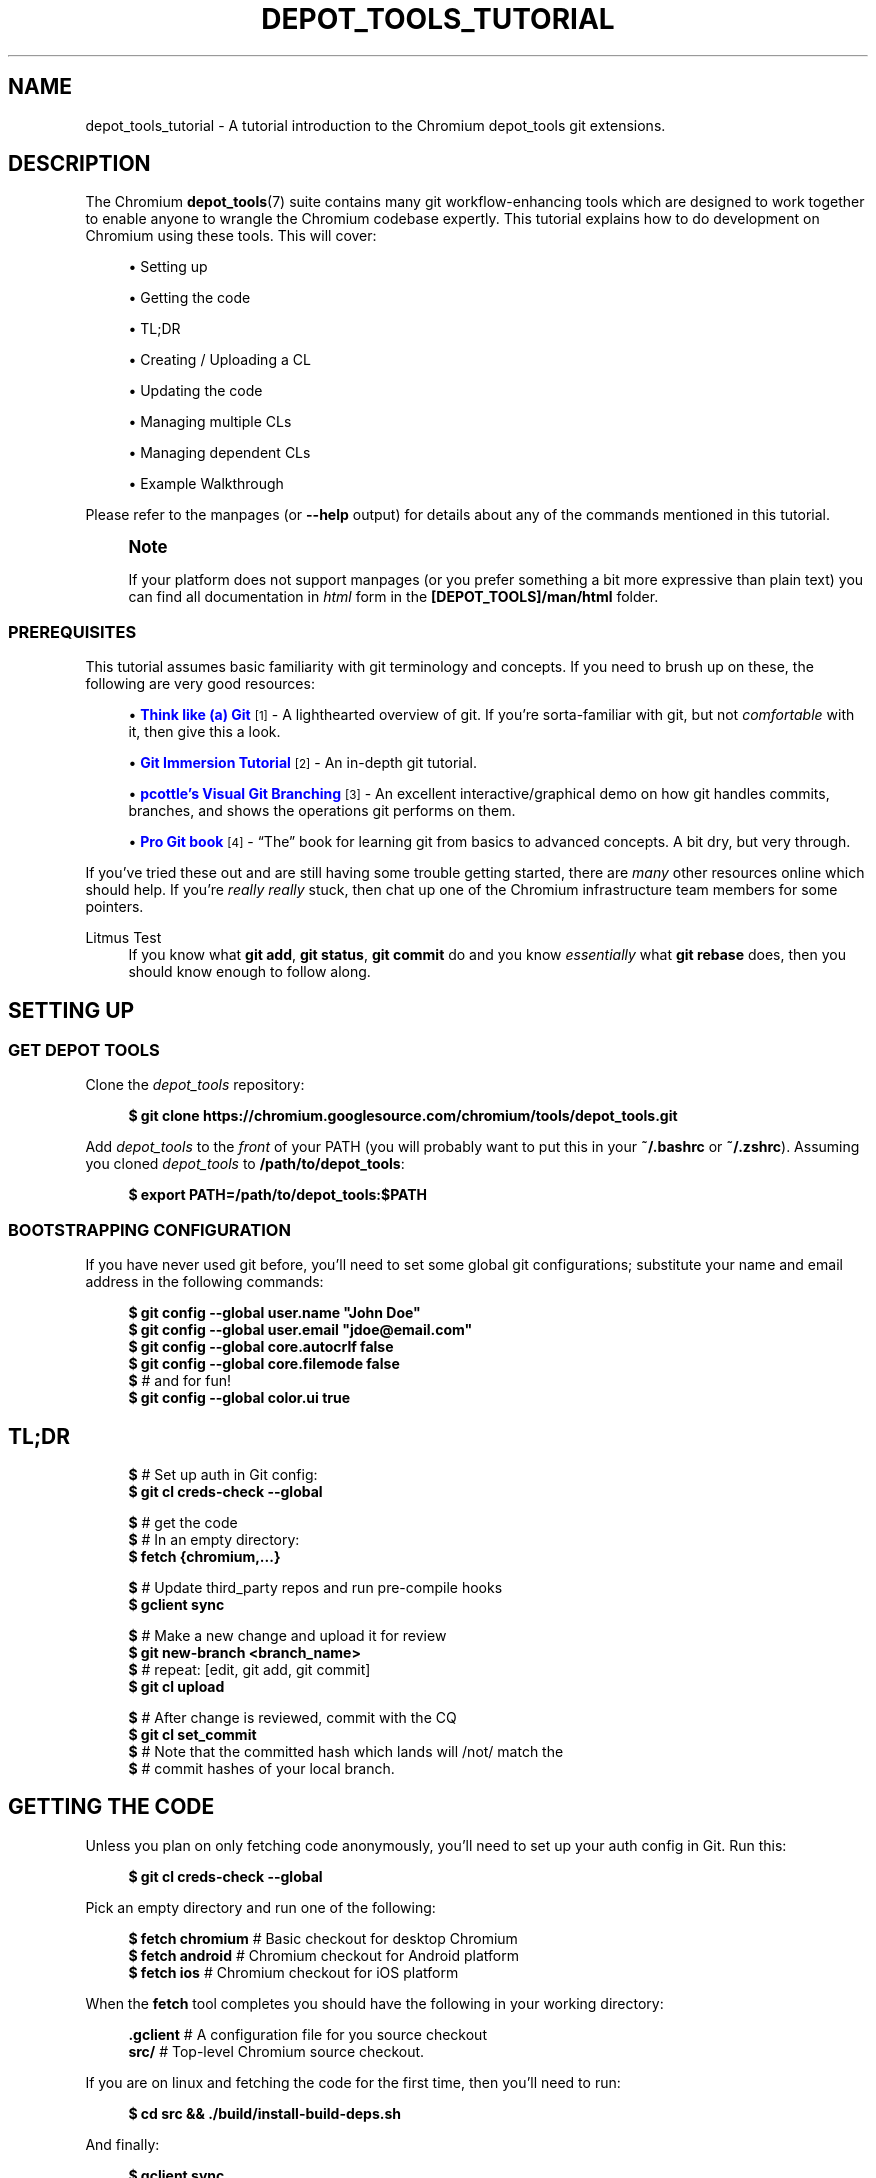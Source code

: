 '\" t
.\"     Title: depot_tools_tutorial
.\"    Author: [FIXME: author] [see http://www.docbook.org/tdg5/en/html/author]
.\" Generator: DocBook XSL Stylesheets vsnapshot <http://docbook.sf.net/>
.\"      Date: 08/05/2025
.\"    Manual: Chromium depot_tools Manual
.\"    Source: depot_tools fd5e520f3
.\"  Language: English
.\"
.TH "DEPOT_TOOLS_TUTORIAL" "7" "08/05/2025" "depot_tools fd5e520f3" "Chromium depot_tools Manual"
.\" -----------------------------------------------------------------
.\" * Define some portability stuff
.\" -----------------------------------------------------------------
.\" ~~~~~~~~~~~~~~~~~~~~~~~~~~~~~~~~~~~~~~~~~~~~~~~~~~~~~~~~~~~~~~~~~
.\" http://bugs.debian.org/507673
.\" http://lists.gnu.org/archive/html/groff/2009-02/msg00013.html
.\" ~~~~~~~~~~~~~~~~~~~~~~~~~~~~~~~~~~~~~~~~~~~~~~~~~~~~~~~~~~~~~~~~~
.ie \n(.g .ds Aq \(aq
.el       .ds Aq '
.\" -----------------------------------------------------------------
.\" * set default formatting
.\" -----------------------------------------------------------------
.\" disable hyphenation
.nh
.\" disable justification (adjust text to left margin only)
.ad l
.\" -----------------------------------------------------------------
.\" * MAIN CONTENT STARTS HERE *
.\" -----------------------------------------------------------------
.SH "NAME"
depot_tools_tutorial \- A tutorial introduction to the Chromium depot_tools git extensions\&.
.SH "DESCRIPTION"
.sp
The Chromium \fBdepot_tools\fR(7) suite contains many git workflow\-enhancing tools which are designed to work together to enable anyone to wrangle the Chromium codebase expertly\&. This tutorial explains how to do development on Chromium using these tools\&. This will cover:
.sp
.RS 4
.ie n \{\
\h'-04'\(bu\h'+03'\c
.\}
.el \{\
.sp -1
.IP \(bu 2.3
.\}
Setting up
.RE
.sp
.RS 4
.ie n \{\
\h'-04'\(bu\h'+03'\c
.\}
.el \{\
.sp -1
.IP \(bu 2.3
.\}
Getting the code
.RE
.sp
.RS 4
.ie n \{\
\h'-04'\(bu\h'+03'\c
.\}
.el \{\
.sp -1
.IP \(bu 2.3
.\}
TL;DR
.RE
.sp
.RS 4
.ie n \{\
\h'-04'\(bu\h'+03'\c
.\}
.el \{\
.sp -1
.IP \(bu 2.3
.\}
Creating / Uploading a CL
.RE
.sp
.RS 4
.ie n \{\
\h'-04'\(bu\h'+03'\c
.\}
.el \{\
.sp -1
.IP \(bu 2.3
.\}
Updating the code
.RE
.sp
.RS 4
.ie n \{\
\h'-04'\(bu\h'+03'\c
.\}
.el \{\
.sp -1
.IP \(bu 2.3
.\}
Managing multiple CLs
.RE
.sp
.RS 4
.ie n \{\
\h'-04'\(bu\h'+03'\c
.\}
.el \{\
.sp -1
.IP \(bu 2.3
.\}
Managing dependent CLs
.RE
.sp
.RS 4
.ie n \{\
\h'-04'\(bu\h'+03'\c
.\}
.el \{\
.sp -1
.IP \(bu 2.3
.\}
Example Walkthrough
.RE
.sp
Please refer to the manpages (or \fB\-\-help\fR output) for details about any of the commands mentioned in this tutorial\&.
.if n \{\
.sp
.\}
.RS 4
.it 1 an-trap
.nr an-no-space-flag 1
.nr an-break-flag 1
.br
.ps +1
\fBNote\fR
.ps -1
.br
.sp
If your platform does not support manpages (or you prefer something a bit more expressive than plain text) you can find all documentation in \fIhtml\fR form in the \fB[DEPOT_TOOLS]/man/html\fR folder\&.
.sp .5v
.RE
.SS "PREREQUISITES"
.sp
This tutorial assumes basic familiarity with git terminology and concepts\&. If you need to brush up on these, the following are very good resources:
.sp
.RS 4
.ie n \{\
\h'-04'\(bu\h'+03'\c
.\}
.el \{\
.sp -1
.IP \(bu 2.3
.\}
\m[blue]\fBThink like (a) Git\fR\m[]\&\s-2\u[1]\d\s+2
\- A lighthearted overview of git\&. If you\(cqre sorta\-familiar with git, but not
\fIcomfortable\fR
with it, then give this a look\&.
.RE
.sp
.RS 4
.ie n \{\
\h'-04'\(bu\h'+03'\c
.\}
.el \{\
.sp -1
.IP \(bu 2.3
.\}
\m[blue]\fBGit Immersion Tutorial\fR\m[]\&\s-2\u[2]\d\s+2
\- An in\-depth git tutorial\&.
.RE
.sp
.RS 4
.ie n \{\
\h'-04'\(bu\h'+03'\c
.\}
.el \{\
.sp -1
.IP \(bu 2.3
.\}
\m[blue]\fBpcottle\(cqs Visual Git Branching\fR\m[]\&\s-2\u[3]\d\s+2
\- An excellent interactive/graphical demo on how git handles commits, branches, and shows the operations git performs on them\&.
.RE
.sp
.RS 4
.ie n \{\
\h'-04'\(bu\h'+03'\c
.\}
.el \{\
.sp -1
.IP \(bu 2.3
.\}
\m[blue]\fBPro Git book\fR\m[]\&\s-2\u[4]\d\s+2
\- \(lqThe\(rq book for learning git from basics to advanced concepts\&. A bit dry, but very through\&.
.RE
.sp
If you\(cqve tried these out and are still having some trouble getting started, there are \fImany\fR other resources online which should help\&. If you\(cqre \fIreally\fR \fB\fIreally\fR\fR stuck, then chat up one of the Chromium infrastructure team members for some pointers\&.
.PP
Litmus Test
.RS 4
If you know what
\fBgit add\fR,
\fBgit status\fR,
\fBgit commit\fR
do and you know
\fIessentially\fR
what
\fBgit rebase\fR
does, then you should know enough to follow along\&.
.RE
.SH "SETTING UP"
.SS "GET DEPOT TOOLS"
.sp
Clone the \fIdepot_tools\fR repository:
.sp
.if n \{\
.RS 4
.\}
.nf
\fB$ git clone https://chromium\&.googlesource\&.com/chromium/tools/depot_tools\&.git\fR
.fi
.if n \{\
.RE
.\}
.sp
.sp
Add \fIdepot_tools\fR to the \fIfront\fR of your PATH (you will probably want to put this in your \fB~/\&.bashrc\fR or \fB~/\&.zshrc\fR)\&. Assuming you cloned \fIdepot_tools\fR to \fB/path/to/depot_tools\fR:
.sp
.if n \{\
.RS 4
.\}
.nf
\fB$ export PATH=/path/to/depot_tools:$PATH\fR
.fi
.if n \{\
.RE
.\}
.sp
.SS "BOOTSTRAPPING CONFIGURATION"
.sp
If you have never used git before, you\(cqll need to set some global git configurations; substitute your name and email address in the following commands:
.sp
.if n \{\
.RS 4
.\}
.nf
\fB$ git config \-\-global user\&.name "John Doe"\fR
\fB$ git config \-\-global user\&.email "jdoe@email\&.com"\fR
\fB$ git config \-\-global core\&.autocrlf false\fR
\fB$ git config \-\-global core\&.filemode false\fR
\fB$\fR # and for fun!
\fB$ git config \-\-global color\&.ui true\fR
.fi
.if n \{\
.RE
.\}
.sp
.SH "TL;DR"
.sp
.if n \{\
.RS 4
.\}
.nf
\fB$\fR # Set up auth in Git config:
\fB$ git cl creds\-check \-\-global\fR

\fB$\fR # get the code
\fB$\fR # In an empty directory:
\fB$ fetch {chromium,\&.\&.\&.}\fR

\fB$\fR # Update third_party repos and run pre\-compile hooks
\fB$ gclient sync\fR

\fB$\fR # Make a new change and upload it for review
\fB$ git new\-branch <branch_name>\fR
\fB$\fR # repeat: [edit, git add, git commit]
\fB$ git cl upload\fR

\fB$\fR # After change is reviewed, commit with the CQ
\fB$ git cl set_commit\fR
\fB$\fR # Note that the committed hash which lands will /not/ match the
\fB$\fR # commit hashes of your local branch\&.
.fi
.if n \{\
.RE
.\}
.sp
.SH "GETTING THE CODE"
.sp
Unless you plan on only fetching code anonymously, you\(cqll need to set up your auth config in Git\&. Run this:
.sp
.if n \{\
.RS 4
.\}
.nf
\fB$ git cl creds\-check \-\-global\fR
.fi
.if n \{\
.RE
.\}
.sp
.sp
Pick an empty directory and run one of the following:
.sp
.if n \{\
.RS 4
.\}
.nf
\fB$ fetch chromium\fR  # Basic checkout for desktop Chromium
\fB$ fetch android\fR   # Chromium checkout for Android platform
\fB$ fetch ios\fR       # Chromium checkout for iOS platform
.fi
.if n \{\
.RE
.\}
.sp
.sp
When the \fBfetch\fR tool completes you should have the following in your working directory:
.sp
.if n \{\
.RS 4
.\}
.nf
\fB\&.gclient\fR   # A configuration file for you source checkout
\fBsrc/\fR       # Top\-level Chromium source checkout\&.
.fi
.if n \{\
.RE
.\}
.sp
.sp
If you are on linux and fetching the code for the first time, then you\(cqll need to run:
.sp
.if n \{\
.RS 4
.\}
.nf
\fB$ cd src && \&./build/install\-build\-deps\&.sh\fR
.fi
.if n \{\
.RE
.\}
.sp
.sp
And finally:
.sp
.if n \{\
.RS 4
.\}
.nf
\fB$ gclient sync\fR
.fi
.if n \{\
.RE
.\}
.sp
.sp
This will pull all dependencies of the Chromium src checkout\&. You will need to run this any time you update the main src checkout, including when you switch branches\&.
.SH "CREATING / UPLOADING A CL"
.if n \{\
.sp
.\}
.RS 4
.it 1 an-trap
.nr an-no-space-flag 1
.nr an-break-flag 1
.br
.ps +1
\fBNote\fR
.ps -1
.br
.sp
The remainder of the tutorial assumes that your current working directory is the \fBsrc/\fR folder mentioned in Getting the code\&.
.sp .5v
.RE
.sp
Each CL corresponds exactly with a single branch in git\&. Any time you want to begin a new CL:
.sp
.if n \{\
.RS 4
.\}
.nf
\fB$ git new\-branch <branch_name>\fR
.fi
.if n \{\
.RE
.\}
.sp
.sp
This will create and checkout a new branch named \fBbranch_name\fR which will track the default upstream branch (\fBorigin/main\fR)\&. See \fBgit-new-branch\fR(1) for more features\&.
.sp
Commit as many changes as you like to this branch\&. When you want to upload it for review, run:
.sp
.if n \{\
.RS 4
.\}
.nf
\fB$ git cl upload\fR
.fi
.if n \{\
.RE
.\}
.sp
.sp
This will take the diff of your branch against its upstream branch (in that case origin/main), and will post it to the \m[blue]\fBChromium code review site\fR\m[]\&\s-2\u[5]\d\s+2\&.
.SH "UPDATING THE CODE"
.sp
Inevitably, you\(cqll want to pull in changes from the main Chromium repo\&. This is pretty easy with \fIdepot_tools\fR:
.sp
.if n \{\
.RS 4
.\}
.nf
\fB$ git rebase\-update\fR
.fi
.if n \{\
.RE
.\}
.sp
.sp
This command will update all of your CLs to contain the latest code from their upstreams\&. It will also automatically clean up CLs which have been committed and a couple other nice things\&. See \fBgit-rebase-update\fR(1) for the full scoop\&.
.sp
One thing to look out for are \fImerge conflicts\fR\&. These happen for exactly the same as they do with SVN, but the experience is a little more controllable with git\&. \fBgit rebase\-update\fR will try to rebase all your branches for you, but if it encounters a merge conflict in one, it will halt and leave you in a rebase conflict state (see \fBgit-rebase\fR(1))\&. Resolving \fBgit rebase\fR merge conflicts is beyond the scope of this tutorial, but there are many good sources online (see the Prerequisites for some)\&.
.sp
Sometimes you\(cqre pretty certain that you\(cqve committed a certain branch, but \fBgit rebase\-update\fR isn\(cqt able to tell that for sure\&. This is usually because your branch doesn\(cqt rebase cleanly\&. You could just delete the branch with \fBgit branch \-D <branch>\fR, but you\(cqd like to double check the diff of your branch against its upstream before deleting it\&. If this is the case you can abort the rebase started by \fBgit rebase\-update\fR, and then run \fBgit-squash-branch\fR(1) to flatten your branch into a single commit\&. When you run \fBgit rebase\-update\fR again, you\(cqll get a (hopefully) much smaller / saner diff\&. If it turns out you were wrong about your branch being fully committed, you can use \fBgit-reflog\fR(1) to reset your branch back to where it was before\&. If the diff looks inconsequential, you can use \fBgit rebase \-\-skip\fR to ignore it, and then \fBgit rebase\-update\fR will clean it up for you\&.
.sp
Once you\(cqre done resolving all of the merge conflict, just run \fBgit rebase\-update\fR, and it will pick up where it left off\&. Once the command has finished updating all of your branches, it will return you back to the branch you started on\&.
.sp
As an alternative, or if you experience issues with multiple merge conflicts on the same changes you can run \fBgit squash\-branch\fR on the conflicted branch (either after running \fBgit rebase \-\-abort\fR or before running \fBgit rebase\-update\fR)\&. This will convert the branch to a single commit, which should apply more cleanly, or at least result in only needing to resolve the merge conflicts once\&. Running \fBgit cl squash\-closed\fR prior to \fBgit rebase\-update\fR will perform this \fBgit squash\-branch\fR on all branches that gerrit thinks are closed\&. These now\-closed branches should have a single commit that will cleanly apply (and then subsequently be deleted by the rebase process), and can reduce the risk of running into merge conflicts during the rebase\&.
.if n \{\
.sp
.\}
.RS 4
.it 1 an-trap
.nr an-no-space-flag 1
.nr an-break-flag 1
.br
.ps +1
\fBNote\fR
.ps -1
.br
.sp
Running \fBgit rebase\-update\fR will update all your branches, but it will not automatically run \fBgclient sync\fR to update your dependencies\&. Use caution when running \fBgit reset\fR on branches managed by \fIdepot_tools\fR\&. These tools track the set of "commits contained in the branch" from a branch\(cqs "merge point" to the current branch value\&. See \fBgit help mark\-merge\-base\fR for more discussion of the merge base\&.
.sp .5v
.RE
.SH "MANAGING MULTIPLE CLS"
.sp
Sometimes you want to work on more than one CL at once (say, you have a CL posted for review and want to work on something else)\&. For each CL that you want to work on, just use \fBgit new\-branch <branch_name>\fR\&.
.sp
Once you start to have more than one CL at a time, it can be easy to lose your bearings\&. Fortunately, \fIdepot_tools\fR has two tools to help you out:
.sp
.if n \{\
.RS 4
.\}
.nf
\fB$ git map\fR
*\:\fB 7dcfe47       \fR (\:\fBfrozen_changes\fR\:) 2014\-03\-12 ~ FREEZE\&.unindexed
* \fB4b0c180\fR        2014\-03\-12 ~ modfile
* \fB59a7cca\fR        2014\-03\-12 ~ a deleted file
* \fB6bec695\fR        (\:origin/main\:) 2014\-03\-11 ~ Add neat feature    \fB<(frozen_changes)\fR
* \fBd15a38a\fR        2014\-03\-11 ~ Epic README update
* \fBd559894\fR        (\:\fBmain\fR\:) 2014\-03\-11 ~ Important upstream change
| * \fB9c311fd\fR      (\:\fBcool_feature\fR\:) 2014\-03\-11 ~ Respond to CL comments
| | * \fB2a1eeb2\fR    (\:\fBsubfeature\fR\:) 2014\-03\-11 ~ integrate with CoolService
| | * \fBd777af6\fR    2014\-03\-11 ~ slick commenting action
| |/
| * \fB265803a\fR      2014\-03\-11 ~ another improvement    \fB<(subfeature)\fR
| * \fB6d831ac\fR      (\:\fBspleen_tag\fR\:) 2014\-03\-11 ~ Refactor spleen
| * \fB82e74ab\fR      2014\-03\-11 ~ Add widget
|/
* \fBd08c5b3\fR        (\:\fBbogus_noparent\fR\:) 2014\-03\-11 ~ Wonderful beginnings    \fB<(cool_feature)\fR
.fi
.if n \{\
.RE
.\}
.sp
.sp
Note that this example repo is in dire need of a \fBgit-rebase-update\fR(1)!
.sp
.if n \{\
.RS 4
.\}
.nf
\fB$ git map\-branches\fR
origin/main
  cool_feature
    subfeature
  frozen_changes *
  main
.fi
.if n \{\
.RE
.\}
.sp

.PP
\fBgit-map\fR(1)
.RS 4
This tool shows you the history of all of your branches in a pseudo\-graphical format\&. In particular, it will show you which commits all of your branches are on, which commit you currently have checked out, and more\&. Check out the doc for the full details\&.
.RE
.PP
\fBgit-map-branches\fR(1)
.RS 4
This tool just shows you which branches you have in your repo, and their upstream relationship to each other (as well as which branch you have checked out at the moment)\&.
.RE
.sp
Additionally, sometimes you need to switch between branches, but you\(cqve got work in progress\&. You could use \fBgit-stash\fR(1), but that can be tricky to manage because you need to remember which branches you stashed what changes on\&. Helpfully \fIdepot_tools\fR includes two tools which can greatly assist in case:
.sp
\fBgit-freeze\fR(1) allows you to put the current branch in \*(Aqsuspended animation\*(Aq by committing your changes to a specially\-named commit on the top of your current branch\&. When you come back to your branch later, you can just run \fBgit-thaw\fR(1) to get your work\-in\-progress changes back to what they were\&.
.sp
Another useful tool is \fBgit-rename-branch\fR(1)\&. Unlike \fBgit branch \-m <old> <new>\fR, this tool will correctly preserve the upstream relationships of your branch compared to its downstreams\&.
.sp
Finally, take a look at \fBgit-upstream-diff\fR(1)\&. This will show you the combined diff for all the commits on your branch against the upstream tracking branch\&. This is \fIexactly\fR what \fBgit cl upload\fR will push up to code review\&. Additionally, consider trying the \fB\-\-wordwise\fR argument to get a colorized per\-word diff (instead of a per\-line diff)\&.
.SH "MANAGING DEPENDENT CLS"
.sp
Now that you know how to manage \fIindependent\fR CLs, we\(cqll see how to manage \fIdependent\fR CLs\&. Dependent CLs are useful when your second (or third or fourth or \&...) CL depends on the changes in one of your other CLs (such as: CL 2 won\(cqt compile without CL 1, but you want to submit them as two separate reviews)\&.
.sp
Like all of the other CLs we\(cqve created, we use \fBgit-new-branch\fR(1), but this time with an extra argument\&. First, \fBgit checkout\fR the branch you want to base the new one on (i\&.e\&. CL 1), and then run:
.sp
.if n \{\
.RS 4
.\}
.nf
\fB$ git new\-branch \-\-upstream_current <branch_name>\fR
.fi
.if n \{\
.RE
.\}
.sp
.sp
This will make a new branch which tracks the \fIcurrent\fR branch as its upstream (as opposed to \fIorigin/main\fR)\&. All changes you commit to this branch will be in addition to the previous branch, but when you \fBgit cl upload\fR, you will only upload the diff for the dependent (child) branch\&. You may have as many branches nested in this fashion as you like\&.
.sp
\fBgit-map\fR(1) and \fBgit-map-branches\fR(1) are particularly helpful when you have dependent branches\&. In addition, there are two helper commands which let you traverse your working copy up and down this tree of branches: \fBgit-nav-upstream\fR(1) and \fBgit-nav-downstream\fR(1)\&.
.sp
Sometimes when dealing with dependent CLs, it turns out that you accidentally based a branch on the wrong upstream, but since then you\(cqve committed changes to it, or even based \fIanother\fR branch off of that one\&. Or you discover that you have two independent CLs that would actually be much better off as dependent CLs\&. In instances like these, you can check out the offending branch and use \fBgit-reparent-branch\fR(1) to move it to track a different parent\&. Note that this can also be used to move a branch from tracking \fBorigin/main\fR to \fBlkgr\fR or vice versa\&.
.SH "EXAMPLE WALKTHROUGH"
.sp
This section will demo what a typical workflow looks like when writing, updating, and committing multiple CLs\&.
.sp

.sp
.if n \{\
.RS 4
.\}
.nf
\fB$ fetch chromium\fR
\&.\&.\&. truncated output \&.\&.\&.
\fB$ cd src\fR
.fi
.if n \{\
.RE
.\}
.sp
(only on linux)
.sp
.if n \{\
.RS 4
.\}
.nf
\fB$ \&./build/install\-build\-deps\&.sh\fR
\&.\&.\&. truncated output \&.\&.\&.
.fi
.if n \{\
.RE
.\}
.sp
Pull in all dependencies for HEAD
.sp
.if n \{\
.RS 4
.\}
.nf
\fB$ gclient sync\fR
\&.\&.\&. truncated output \&.\&.\&.
.fi
.if n \{\
.RE
.\}
.sp
Let\*(Aqs fix something!
.sp
.if n \{\
.RS 4
.\}
.nf
\fB$ git new\-branch fix_typo\fR

\fB$ echo \-e \*(Aq/Banana\ens/Banana/Kuun\enwq\*(Aq | ed build/whitespace_file\&.txt\fR
1772
?
?
1772
\fB$ git commit \-am \*(AqFix terrible typo\&.\*(Aq\fR
On branch fix_typo
Your branch is up to date with \*(Aqorigin/master\*(Aq\&.

nothing to commit, working tree clean

\fB$ git map\fR
* \fB59cdb7335b\fR	\fB(HEAD \-> fix_typo\fR\fB, origin/master\fR\fB, origin/HEAD\fR\fB) \fR2014\-04\-10 ~ Refactor data interchange format\&.
* \fB34676a3583\fR	2014\-04\-10 ~ Ensure FS is exited for all not\-in\-same\-page navigations\&.
* \fB7d4784e867\fR	2014\-04\-10 ~ Add best chapter2 ever!
* \fB5d26fec369\fR	2014\-04\-10 ~ Finish chapter 2
* \fBdf7fefbf06\fR	2014\-04\-10 ~ Revert 255617, due to it not tracking use of the link doctor page properly\&.
* \fB4b39cda0ac\fR	2014\-04\-10 ~ Fix terrible typo\&.
* \fB248c5b6fe3\fR	2014\-04\-10 ~ Temporarily CHECK(trial) in ChromeRenderProcessObserver::OnSetFieldTrialGroup\&.
* \fB8171df8af9\fR	2014\-04\-10 ~ Remove AMD family check for the flapper crypto accelerator\&.
* \fBd6a30d2e56\fR	2014\-04\-10 ~ Change the Pica load benchmark to listen for the polymer\-ready event
* \fBbeec6f4746\fR	\fB(origin/main\fR\fB, master\fR\fB) \fR2014\-04\-10 ~ Make ReflectorImpl use mailboxes    <(\fBmaster\fR)
* \fB41290e02b7\fR	2014\-04\-10 ~ don\*(Aqt use glibc\-specific execinfo\&.h on uclibc builds
* \fBa76fde7b7b\fR	2014\-04\-10 ~ [fsp] Add requestUnmount() method together with the request manager\&.
* \fB9de7a713b3\fR	2014\-04\-10 ~ linux_aura: Use system configuration for middle clicking the titlebar\&.
* \fB073b0c203a\fR	2014\-04\-10 ~ ContentView\->ContentViewCore in ContentViewRenderView
* \fB2250f532d7\fR	2014\-04\-10 ~ ozone: evdev: Filter devices by path
* \fB33a7a742b7\fR	2014\-04\-10 ~ Always output seccomp error messages to stderr


\fB$ git status\fR
On branch fix_typo
Your branch is up to date with \*(Aqorigin/master\*(Aq\&.

nothing to commit, working tree clean

\fB$ git cl upload \-r domo@chromium\&.org \-\-send\-mail\fR
\&.\&.\&. truncated output \&.\&.\&.
.fi
.if n \{\
.RE
.\}
.sp
While we wait for feedback, let\*(Aqs do something else\&.
.sp
.if n \{\
.RS 4
.\}
.nf
\fB$ git new\-branch chap2\fR

\fB$ git map\-branches\fR
\fBorigin/master
  chap2 *
  fix_typo
\fR  master

\fB$ cat >> build/whitespace_file\&.txt <<EOF\fR

"You recall what happened on Mulholland drive?" The ceiling fan rotated slowly
overhead, barely disturbing the thick cigarette smoke\&. No doubt was left about
when the fan was last cleaned\&.
EOF
\fB$ git status\fR
On branch chap2
Your branch is up to date with \*(Aqorigin/master\*(Aq\&.

Changes not staged for commit:
  (use "git add <file>\&.\&.\&." to update what will be committed)
  (use "git restore <file>\&.\&.\&." to discard changes in working directory)
	modified:   build/whitespace_file\&.txt

no changes added to commit (use "git add" and/or "git commit \-a")

.fi
.if n \{\
.RE
.\}
.sp
Someone on the code review pointed out that our typo\-fix has a typo :( We\*(Aqre still working on \*(Aqchap2\*(Aq but we really want to land \*(Aqfix_typo\*(Aq, so let\*(Aqs switch over and fix it\&.
.sp
.if n \{\
.RS 4
.\}
.nf
\fB$ git freeze\fR

\fB$ git checkout fix_typo\fR
Switched to branch \*(Aqfix_typo\*(Aq
Your branch is up to date with \*(Aqorigin/master\*(Aq\&.

\fB$ echo \-e \*(Aq/Kuun\ens/Kuun/Kun\enwq\*(Aq | ed build/whitespace_file\&.txt\fR
1772
?
?
1772
\fB$ git upstream\-diff \-\-wordwise\fR

\fB$ git commit \-am \*(AqFix typo for good!\*(Aq\fR
On branch fix_typo
Your branch is up to date with \*(Aqorigin/master\*(Aq\&.

nothing to commit, working tree clean

\fB$ git cl upload\fR
\&.\&.\&. truncated output \&.\&.\&.
.fi
.if n \{\
.RE
.\}
.sp
Since we got lgtm, let the CQ land it\&.
.sp
.if n \{\
.RS 4
.\}
.nf
\fB$ git cl set_commit\fR
\fB$ git map\fR
* \fBa939958dff\fR	\fB(chap2\fR\fB) \fR2014\-04\-10 ~ FREEZE\&.unindexed
* \fB59cdb7335b\fR	\fB(HEAD \-> fix_typo\fR\fB, origin/master\fR\fB, origin/HEAD\fR\fB) \fR2014\-04\-10 ~ Refactor data interchange format\&.    <(\fBchap2\fR)
* \fB34676a3583\fR	2014\-04\-10 ~ Ensure FS is exited for all not\-in\-same\-page navigations\&.
* \fB7d4784e867\fR	2014\-04\-10 ~ Add best chapter2 ever!
* \fB5d26fec369\fR	2014\-04\-10 ~ Finish chapter 2
* \fBdf7fefbf06\fR	2014\-04\-10 ~ Revert 255617, due to it not tracking use of the link doctor page properly\&.
* \fB4b39cda0ac\fR	2014\-04\-10 ~ Fix terrible typo\&.
* \fB248c5b6fe3\fR	2014\-04\-10 ~ Temporarily CHECK(trial) in ChromeRenderProcessObserver::OnSetFieldTrialGroup\&.
* \fB8171df8af9\fR	2014\-04\-10 ~ Remove AMD family check for the flapper crypto accelerator\&.
* \fBd6a30d2e56\fR	2014\-04\-10 ~ Change the Pica load benchmark to listen for the polymer\-ready event
* \fBbeec6f4746\fR	\fB(origin/main\fR\fB, master\fR\fB) \fR2014\-04\-10 ~ Make ReflectorImpl use mailboxes    <(\fBmaster\fR)
* \fB41290e02b7\fR	2014\-04\-10 ~ don\*(Aqt use glibc\-specific execinfo\&.h on uclibc builds
* \fBa76fde7b7b\fR	2014\-04\-10 ~ [fsp] Add requestUnmount() method together with the request manager\&.
* \fB9de7a713b3\fR	2014\-04\-10 ~ linux_aura: Use system configuration for middle clicking the titlebar\&.
* \fB073b0c203a\fR	2014\-04\-10 ~ ContentView\->ContentViewCore in ContentViewRenderView
* \fB2250f532d7\fR	2014\-04\-10 ~ ozone: evdev: Filter devices by path
* \fB33a7a742b7\fR	2014\-04\-10 ~ Always output seccomp error messages to stderr


.fi
.if n \{\
.RE
.\}
.sp
Switch back to where we were using the nav* commands (for fun\&.\&.\&. git checkout would work here too)
.sp
.if n \{\
.RS 4
.\}
.nf
\fB$ git map\-branches\fR
\fBorigin/master
\fR  chap2
\fB  fix_typo *
\fR  master

\fB$ git nav\-upstream\fR
HEAD is now at 59cdb73 Refactor data interchange format\&.

\fB$ git nav\-downstream\fR
Previous HEAD position was 59cdb73 Refactor data interchange format\&.
Switched to branch \*(Aqchap2\*(Aq
Your branch is ahead of \*(Aqorigin/master\*(Aq by 1 commit\&.
  (use "git push" to publish your local commits)
Please select a downstream branch
  0\&. chap2
  1\&. fix_typo
  2\&. master
Selection (0\-2)[0]: 0
\fB$ git map\-branches\fR
origin/master
\fB  chap2 *
\fR  fix_typo
  master

.fi
.if n \{\
.RE
.\}
.sp
Now we can pick up on chapter2 where we left off\&.
.sp
.if n \{\
.RS 4
.\}
.nf
\fB$ git thaw\fR

\fB$ git diff\fR
diff \-\-git a/build/whitespace_file\&.txt b/build/whitespace_file\&.txt
index 1293282\&.\&.0ae5a14 100644
\-\-\- a/build/whitespace_file\&.txt
+++ b/build/whitespace_file\&.txt
@@ \-43,3 +43,7 @@ There was an poignant pause\&.

 CHAPTER 3:
 Hilariousness! This chapter is awesome!
+
+"You recall what happened on Mulholland drive?" The ceiling fan rotated slowly
+overhead, barely disturbing the thick cigarette smoke\&. No doubt was left about
+when the fan was last cleaned\&.

\fB$ cat >> build/whitespace_file\&.txt <<EOF\fR

There was an poignant pause\&.
EOF
\fB$ git diff\fR
diff \-\-git a/build/whitespace_file\&.txt b/build/whitespace_file\&.txt
index 1293282\&.\&.a63d04e 100644
\-\-\- a/build/whitespace_file\&.txt
+++ b/build/whitespace_file\&.txt
@@ \-43,3 +43,9 @@ There was an poignant pause\&.

 CHAPTER 3:
 Hilariousness! This chapter is awesome!
+
+"You recall what happened on Mulholland drive?" The ceiling fan rotated slowly
+overhead, barely disturbing the thick cigarette smoke\&. No doubt was left about
+when the fan was last cleaned\&.
+
+There was an poignant pause\&.

\fB$ git commit \-am \*(AqFinish chapter 2\*(Aq\fR
[chap2 d4a9451] Finish chapter 2
 1 file changed, 6 insertions(+)

\fB$ git map\fR
* \fBd4a945118e\fR	\fB(HEAD \-> chap2\fR\fB) \fR2014\-04\-10 ~ Finish chapter 2
* \fB59cdb7335b\fR	\fB(origin/master\fR\fB, origin/HEAD\fR\fB, fix_typo\fR\fB) \fR2014\-04\-10 ~ Refactor data interchange format\&.    <(\fBfix_typo\fR)
* \fB34676a3583\fR	2014\-04\-10 ~ Ensure FS is exited for all not\-in\-same\-page navigations\&.
* \fB7d4784e867\fR	2014\-04\-10 ~ Add best chapter2 ever!
* \fB5d26fec369\fR	2014\-04\-10 ~ Finish chapter 2
* \fBdf7fefbf06\fR	2014\-04\-10 ~ Revert 255617, due to it not tracking use of the link doctor page properly\&.
* \fB4b39cda0ac\fR	2014\-04\-10 ~ Fix terrible typo\&.
* \fB248c5b6fe3\fR	2014\-04\-10 ~ Temporarily CHECK(trial) in ChromeRenderProcessObserver::OnSetFieldTrialGroup\&.
* \fB8171df8af9\fR	2014\-04\-10 ~ Remove AMD family check for the flapper crypto accelerator\&.
* \fBd6a30d2e56\fR	2014\-04\-10 ~ Change the Pica load benchmark to listen for the polymer\-ready event
* \fBbeec6f4746\fR	\fB(origin/main\fR\fB, master\fR\fB) \fR2014\-04\-10 ~ Make ReflectorImpl use mailboxes    <(\fBmaster\fR)
* \fB41290e02b7\fR	2014\-04\-10 ~ don\*(Aqt use glibc\-specific execinfo\&.h on uclibc builds
* \fBa76fde7b7b\fR	2014\-04\-10 ~ [fsp] Add requestUnmount() method together with the request manager\&.
* \fB9de7a713b3\fR	2014\-04\-10 ~ linux_aura: Use system configuration for middle clicking the titlebar\&.
* \fB073b0c203a\fR	2014\-04\-10 ~ ContentView\->ContentViewCore in ContentViewRenderView
* \fB2250f532d7\fR	2014\-04\-10 ~ ozone: evdev: Filter devices by path
* \fB33a7a742b7\fR	2014\-04\-10 ~ Always output seccomp error messages to stderr


\fB$ git cl upload \-r domo@chromium\&.org \-\-send\-mail\fR
\&.\&.\&. truncated output \&.\&.\&.
.fi
.if n \{\
.RE
.\}
.sp
We poke a committer until they lgtm :)
.sp
.if n \{\
.RS 4
.\}
.nf
\fB$ git cl set_commit\fR
.fi
.if n \{\
.RE
.\}
.sp
While that runs through the CQ, let\*(Aqs get started on chapter 3\&. Since we know that chapter 3 depends on chapter 2, we\*(Aqll track the current chapter2 branch\&.
.sp
.if n \{\
.RS 4
.\}
.nf
\fB$ git new\-branch \-\-upstream_current chap3\fR

\fB$ cat >> build/whitespace_file\&.txt <<EOF\fR

CHAPTER 3:
Mr\&. Usagi felt that something wasn\*(Aqt right\&. Shortly after the Domo\-Kun left he
began feeling sick\&.
EOF
\fB$ git commit \-am \*(Aqbeginning of chapter 3\*(Aq\fR
[chap3 d2902ef] beginning of chapter 3
 1 file changed, 4 insertions(+)

\fB$ git map\fR
* \fBd2902efc4d\fR	\fB(HEAD \-> chap3\fR\fB) \fR2014\-04\-10 ~ beginning of chapter 3
* \fBd4a945118e\fR	\fB(chap2\fR\fB) \fR2014\-04\-10 ~ Finish chapter 2
* \fB59cdb7335b\fR	\fB(origin/master\fR\fB, origin/HEAD\fR\fB, fix_typo\fR\fB) \fR2014\-04\-10 ~ Refactor data interchange format\&.    <(\fBfix_typo, chap2\fR)
* \fB34676a3583\fR	2014\-04\-10 ~ Ensure FS is exited for all not\-in\-same\-page navigations\&.
* \fB7d4784e867\fR	2014\-04\-10 ~ Add best chapter2 ever!
* \fB5d26fec369\fR	2014\-04\-10 ~ Finish chapter 2
* \fBdf7fefbf06\fR	2014\-04\-10 ~ Revert 255617, due to it not tracking use of the link doctor page properly\&.
* \fB4b39cda0ac\fR	2014\-04\-10 ~ Fix terrible typo\&.
* \fB248c5b6fe3\fR	2014\-04\-10 ~ Temporarily CHECK(trial) in ChromeRenderProcessObserver::OnSetFieldTrialGroup\&.
* \fB8171df8af9\fR	2014\-04\-10 ~ Remove AMD family check for the flapper crypto accelerator\&.
* \fBd6a30d2e56\fR	2014\-04\-10 ~ Change the Pica load benchmark to listen for the polymer\-ready event
* \fBbeec6f4746\fR	\fB(origin/main\fR\fB, master\fR\fB) \fR2014\-04\-10 ~ Make ReflectorImpl use mailboxes    <(\fBmaster\fR)
* \fB41290e02b7\fR	2014\-04\-10 ~ don\*(Aqt use glibc\-specific execinfo\&.h on uclibc builds
* \fBa76fde7b7b\fR	2014\-04\-10 ~ [fsp] Add requestUnmount() method together with the request manager\&.
* \fB9de7a713b3\fR	2014\-04\-10 ~ linux_aura: Use system configuration for middle clicking the titlebar\&.
* \fB073b0c203a\fR	2014\-04\-10 ~ ContentView\->ContentViewCore in ContentViewRenderView
* \fB2250f532d7\fR	2014\-04\-10 ~ ozone: evdev: Filter devices by path
* \fB33a7a742b7\fR	2014\-04\-10 ~ Always output seccomp error messages to stderr


.fi
.if n \{\
.RE
.\}
.sp
We haven\*(Aqt updated the code in a while, so let\*(Aqs do that now\&.
.sp
.if n \{\
.RS 4
.\}
.nf
\fB$ git rebase\-update\fR
Fetching origin
From https://upstream
\fBchap2\fR up\-to\-date
\fBfix_typo\fR up\-to\-date
Rebasing: \fBmaster\fR
\fBchap3\fR up\-to\-date
Deleted branch fix_typo (was 59cdb73)\&.
Deleted branch master (was 59cdb73)\&.

Running `git gc \-\-auto` \- Ctrl\-C to abort is OK\&.
.fi
.if n \{\
.RE
.\}
.sp
Well look at that\&. The CQ landed our typo and chapter2 branches already and git rebase\-update cleaned them up for us\&.
.sp
.if n \{\
.RS 4
.\}
.nf
\fB$ gclient sync\fR
\&.\&.\&. truncated output \&.\&.\&.
\fB$ git map\fR
* \fBd2902efc4d\fR	\fB(HEAD \-> chap3\fR\fB) \fR2014\-04\-10 ~ beginning of chapter 3
* \fBd4a945118e\fR	\fB(chap2\fR\fB) \fR2014\-04\-10 ~ Finish chapter 2
* \fB59cdb7335b\fR	\fB(origin/master\fR\fB, origin/HEAD\fR\fB) \fR2014\-04\-10 ~ Refactor data interchange format\&.    <(\fBchap2\fR)
* \fB34676a3583\fR	2014\-04\-10 ~ Ensure FS is exited for all not\-in\-same\-page navigations\&.
* \fB7d4784e867\fR	2014\-04\-10 ~ Add best chapter2 ever!
* \fB5d26fec369\fR	\fB(origin/main\fR\fB) \fR2014\-04\-10 ~ Finish chapter 2
* \fBdf7fefbf06\fR	2014\-04\-10 ~ Revert 255617, due to it not tracking use of the link doctor page properly\&.
* \fB4b39cda0ac\fR	2014\-04\-10 ~ Fix terrible typo\&.
* \fB248c5b6fe3\fR	2014\-04\-10 ~ Temporarily CHECK(trial) in ChromeRenderProcessObserver::OnSetFieldTrialGroup\&.
* \fB8171df8af9\fR	2014\-04\-10 ~ Remove AMD family check for the flapper crypto accelerator\&.
* \fBd6a30d2e56\fR	2014\-04\-10 ~ Change the Pica load benchmark to listen for the polymer\-ready event
* \fBbeec6f4746\fR	2014\-04\-10 ~ Make ReflectorImpl use mailboxes
* \fB41290e02b7\fR	2014\-04\-10 ~ don\*(Aqt use glibc\-specific execinfo\&.h on uclibc builds
* \fBa76fde7b7b\fR	2014\-04\-10 ~ [fsp] Add requestUnmount() method together with the request manager\&.
* \fB9de7a713b3\fR	2014\-04\-10 ~ linux_aura: Use system configuration for middle clicking the titlebar\&.
* \fB073b0c203a\fR	2014\-04\-10 ~ ContentView\->ContentViewCore in ContentViewRenderView
* \fB2250f532d7\fR	2014\-04\-10 ~ ozone: evdev: Filter devices by path
* \fB33a7a742b7\fR	2014\-04\-10 ~ Always output seccomp error messages to stderr


.fi
.if n \{\
.RE
.\}
.sp
Someone on IRC mentions that they actually landed a chapter 3 already! We should pull their changes before continuing\&. Brace for a code conflict!
.sp
.if n \{\
.RS 4
.\}
.nf
\fB$ git rebase\-update\fR
Fetching origin
From https://upstream
Rebasing: chap2
\&.\&.\&. lots of output, it\*(Aqs a conflict alright :(\&.\&.\&.
\fB$ git diff\fR

.fi
.if n \{\
.RE
.\}
.sp
Oh, well, that\*(Aqs not too bad\&. In fact\&.\&.\&. that\*(Aqs a terrible chapter 3!
.sp
.if n \{\
.RS 4
.\}
.nf
\fB$ $EDITOR build/whitespace_file\&.txt\fR
\&.\&.\&. /me deletes bad chapter 3 \&.\&.\&.
\fB$ git add build/whitespace_file\&.txt\fR

\fB$ git diff \-\-cached\fR

.fi
.if n \{\
.RE
.\}
.sp
Much better
.sp
.if n \{\
.RS 4
.\}
.nf
\fB$ git rebase \-\-continue\fR

\fB$ git rebase\-update\fR
Fetching origin
\fBchap2\fR up\-to\-date
\fBchap3\fR up\-to\-date

Running `git gc \-\-auto` \- Ctrl\-C to abort is OK\&.

\fB$ gclient sync\fR
\&.\&.\&. truncated output \&.\&.\&.
\fB$ git map\fR
* \fBd2902efc4d\fR	\fB(HEAD \-> chap3\fR\fB) \fR2014\-04\-10 ~ beginning of chapter 3
* \fBd4a945118e\fR	\fB(chap2\fR\fB) \fR2014\-04\-10 ~ Finish chapter 2
* \fB59cdb7335b\fR	\fB(origin/master\fR\fB, origin/HEAD\fR\fB) \fR2014\-04\-10 ~ Refactor data interchange format\&.    <(\fBchap2\fR)
* \fB34676a3583\fR	2014\-04\-10 ~ Ensure FS is exited for all not\-in\-same\-page navigations\&.
* \fB7d4784e867\fR	2014\-04\-10 ~ Add best chapter2 ever!
* \fB5d26fec369\fR	\fB(origin/main\fR\fB) \fR2014\-04\-10 ~ Finish chapter 2
* \fBdf7fefbf06\fR	2014\-04\-10 ~ Revert 255617, due to it not tracking use of the link doctor page properly\&.
* \fB4b39cda0ac\fR	2014\-04\-10 ~ Fix terrible typo\&.
* \fB248c5b6fe3\fR	2014\-04\-10 ~ Temporarily CHECK(trial) in ChromeRenderProcessObserver::OnSetFieldTrialGroup\&.
* \fB8171df8af9\fR	2014\-04\-10 ~ Remove AMD family check for the flapper crypto accelerator\&.
* \fBd6a30d2e56\fR	2014\-04\-10 ~ Change the Pica load benchmark to listen for the polymer\-ready event
* \fBbeec6f4746\fR	2014\-04\-10 ~ Make ReflectorImpl use mailboxes
* \fB41290e02b7\fR	2014\-04\-10 ~ don\*(Aqt use glibc\-specific execinfo\&.h on uclibc builds
* \fBa76fde7b7b\fR	2014\-04\-10 ~ [fsp] Add requestUnmount() method together with the request manager\&.
* \fB9de7a713b3\fR	2014\-04\-10 ~ linux_aura: Use system configuration for middle clicking the titlebar\&.
* \fB073b0c203a\fR	2014\-04\-10 ~ ContentView\->ContentViewCore in ContentViewRenderView
* \fB2250f532d7\fR	2014\-04\-10 ~ ozone: evdev: Filter devices by path
* \fB33a7a742b7\fR	2014\-04\-10 ~ Always output seccomp error messages to stderr


\fB$ git cl upload\fR
\&.\&.\&. truncated output \&.\&.\&.
.fi
.if n \{\
.RE
.\}
.sp
.sp
So there you have the basic flow\&. Note that you don\(cqt \fIhave\fR to do chromium development using these tools\&. Any git workflow is compatible, as long as \fBgit cl upload\fR is able to upload good patches\&.
.SH "CONCLUSION"
.sp
Hopefully that gives you a good starting overview on Chromium development using \fIdepot_tools\fR\&. If you have questions which weren\(cqt answered by this tutorial or the man pages for the tools (see the index of all tools here: \fBdepot_tools\fR(7)), please feel free to ask\&.
.SH "GLOSSARY"
.PP
CL
.RS 4
A
\fIchange\-list\fR\&. This is a diff which you would like to commit to the codebase\&.
.RE
.PP
DEPS
.RS 4
A file in the chromium checkout which
\fBgclient sync\fR
uses to determine what dependencies to pull in\&. This file also contains
\fIhooks\fR\&.
.RE
.PP
LKGR
.RS 4
Last Known Good Revision\&. This is a
\fBgit-tag\fR(1)
which tracks the last version of
\fBorigin/main\fR
which has passed the full set of testing on the
\m[blue]\fBmain Chromium waterfall\fR\m[]\&\s-2\u[6]\d\s+2\&.
.RE
.SH "CHROMIUM DEPOT_TOOLS"
.sp
Part of the chromium \fBdepot_tools\fR(7) suite\&. These tools are meant to assist with the development of chromium and related projects\&. Download the tools by checking out the \m[blue]\fBgit repository\fR\m[]\&\s-2\u[7]\d\s+2\&.
.SH "NOTES"
.IP " 1." 4
Think like (a) Git
.RS 4
\%http://think-like-a-git.net/
.RE
.IP " 2." 4
Git Immersion Tutorial
.RS 4
\%http://gitimmersion.com/
.RE
.IP " 3." 4
pcottle\(cqs Visual Git Branching
.RS 4
\%http://pcottle.github.io/learnGitBranching
.RE
.IP " 4." 4
Pro Git book
.RS 4
\%http://git-scm.com/book
.RE
.IP " 5." 4
Chromium code review site
.RS 4
\%https://chromium-review.googlesource.com
.RE
.IP " 6." 4
main Chromium waterfall
.RS 4
\%http://build.chromium.org
.RE
.IP " 7." 4
git repository
.RS 4
\%https://chromium.googlesource.com/chromium/tools/depot_tools.git
.RE

